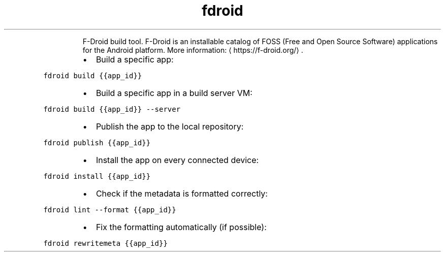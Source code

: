 .TH fdroid
.PP
.RS
F\-Droid build tool.
F\-Droid is an installable catalog of FOSS (Free and Open Source Software) applications for the Android platform.
More information: \[la]https://f-droid.org/\[ra]\&.
.RE
.RS
.IP \(bu 2
Build a specific app:
.RE
.PP
\fB\fCfdroid build {{app_id}}\fR
.RS
.IP \(bu 2
Build a specific app in a build server VM:
.RE
.PP
\fB\fCfdroid build {{app_id}} \-\-server\fR
.RS
.IP \(bu 2
Publish the app to the local repository:
.RE
.PP
\fB\fCfdroid publish {{app_id}}\fR
.RS
.IP \(bu 2
Install the app on every connected device:
.RE
.PP
\fB\fCfdroid install {{app_id}}\fR
.RS
.IP \(bu 2
Check if the metadata is formatted correctly:
.RE
.PP
\fB\fCfdroid lint \-\-format {{app_id}}\fR
.RS
.IP \(bu 2
Fix the formatting automatically (if possible):
.RE
.PP
\fB\fCfdroid rewritemeta {{app_id}}\fR
